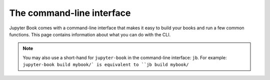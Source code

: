 The command-line interface
==========================

Jupyter Book comes with a command-line interface that makes it easy to
build your books and run a few common functions. This page contains information
about what you can do with the CLI.

.. note::

   You may also use a short-hand for ``jupyter-book`` in the command-line
   interface: ``jb``. For example: ``jupyter-book build mybook/` is equivalent
   to ``jb build mybook/``

.. click:: jupyter_book.commands:main
   :prog: jupyter-book
   :show-nested:

